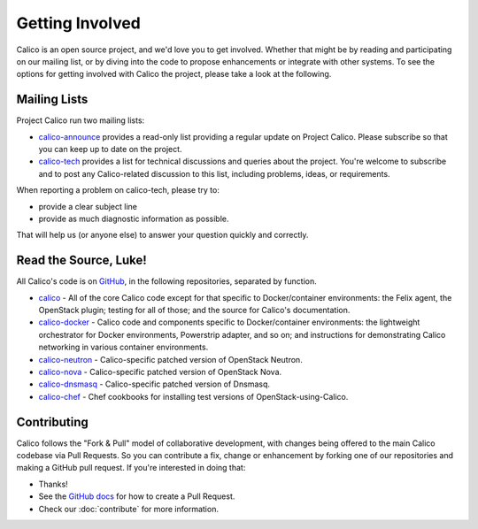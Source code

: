.. # Copyright (c) Metaswitch Networks 2015. All rights reserved.
   #
   #    Licensed under the Apache License, Version 2.0 (the "License"); you may
   #    not use this file except in compliance with the License. You may obtain
   #    a copy of the License at
   #
   #         http://www.apache.org/licenses/LICENSE-2.0
   #
   #    Unless required by applicable law or agreed to in writing, software
   #    distributed under the License is distributed on an "AS IS" BASIS,
   #    WITHOUT WARRANTIES OR CONDITIONS OF ANY KIND, either express or
   #    implied. See the License for the specific language governing
   #    permissions and limitations under the License.

Getting Involved
================

Calico is an open source project, and we'd love you to get involved.  Whether
that might be by reading and participating on our mailing list, or by diving
into the code to propose enhancements or integrate with other systems.  To see
the options for getting involved with Calico the project, please take a look at
the following.

Mailing Lists
------------
Project Calico run two mailing lists:

-  `calico-announce <http://lists.projectcalico.org/listinfo/calico-announce>`__
   provides a read-only list providing a regular update on Project Calico.
   Please subscribe so that you can keep up to date on the project.
-  `calico-tech <http://lists.projectcalico.org/listinfo/calico-tech>`__
   provides a list for technical discussions and queries about the project.
   You're welcome to subscribe and to post any Calico-related discussion to
   this list, including problems, ideas, or requirements.

When reporting a problem on calico-tech, please try to:

-  provide a clear subject line
-  provide as much diagnostic information as possible.

That will help us (or anyone else) to answer your question quickly and
correctly.

Read the Source, Luke!
----------------------

All Calico's code is on `GitHub <https://github.com/Metaswitch>`__, in the
following repositories, separated by function.

- `calico <https://github.com/Metaswitch/calico>`__ - All of the core Calico
  code except for that specific to Docker/container environments: the Felix
  agent, the OpenStack plugin; testing for all of those; and
  the source for Calico's documentation.

- `calico-docker <https://github.com/Metaswitch/calico-docker>`__ - Calico code
  and components specific to Docker/container environments: the lightweight
  orchestrator for Docker environments, Powerstrip adapter, and so on; and
  instructions for demonstrating Calico networking in various container
  environments.

- `calico-neutron <https://github.com/Metaswitch/calico-neutron>`__ -
  Calico-specific patched version of OpenStack Neutron.

- `calico-nova <https://github.com/Metaswitch/calico-nova>`__ - Calico-specific
  patched version of OpenStack Nova.

- `calico-dnsmasq <https://github.com/Metaswitch/calico-dnsmasq>`__ -
  Calico-specific patched version of Dnsmasq.

- `calico-chef <https://github.com/Metaswitch/calico-chef>`__ - Chef cookbooks
  for installing test versions of OpenStack-using-Calico.

Contributing
------------

Calico follows the "Fork & Pull" model of collaborative development, with
changes being offered to the main Calico codebase via Pull Requests.  So you
can contribute a fix, change or enhancement by forking one of our repositories
and making a GitHub pull request.  If you're interested in doing that:

-  Thanks!
-  See the `GitHub
   docs <https://help.github.com/articles/using-pull-requests>`__ for
   how to create a Pull Request.
-  Check our :doc:`contribute` for more information.


